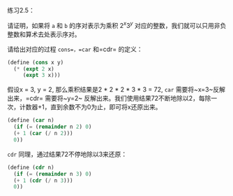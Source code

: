 #+LATEX_CLASS: ramsay-org-article
#+LATEX_CLASS_OPTIONS: [oneside,A4paper,12pt]
#+AUTHOR: Ramsay Leung
#+EMAIL: ramsayleung@gmail.com
#+DATE: 2022-11-09 Wed 14:15
练习2.5：

请证明，如果将 =a= 和 =b= 的序对表示为乘积 $2^x3^y$ 对应的整数，我们就可以只用非负整数和算术去处表示序对。

请给出对应的过程 =cons=，=car= 和=cdr= 的定义：

#+begin_src scheme
  (define (cons x y)
    (* (expt 2 x)
       (expt 3 x)))
#+end_src

假设x = 3, y = 2, 那么乘积结果是2 * 2 * 2 * 3 * 3 = 72, =car= 需要将~x=3~反解出来，=cdr= 需要将~y=2~ 反解出来。我们使用结果72不断地除以2，每除一次，计数器+1，直到余数不为0为止，即可将x还原出来。
#+begin_src scheme
  (define (car n)
    (if (= (remainder n 2) 0)
	(+ 1 (car (/ n 2)))
	0))
#+end_src

=cdr= 同理，通过结果72不停地除以3来还原：
#+begin_src scheme
  (define (cdr n)
    (if (= (remainder n 3) 0)
	(+ 1 (cdr (/ n 3)))
	0))
#+end_src
